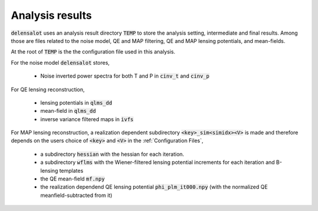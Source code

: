 .. _analysis results:

===================
Analysis results
===================

:code:`delensalot` uses an analysis result directory :code:`TEMP` to store the analysis setting, intermediate and final results.
Among those are files related to the noise model, QE and MAP filtering, QE and MAP lensing potentials, and mean-fields.

At the root of :code:`TEMP` is the the configuration file used in this analysis.

For the noise model :code:`delensalot` stores, 

 * Noise inverted power spectra for both T and P in :code:`cinv_t` and :code:`cinv_p` 

For QE lensing reconstruction,

 * lensing potentials in :code:`qlms_dd`
 * mean-field in :code:`qlms_dd`
 * inverse variance filtered maps in :code:`ivfs`

For MAP lensing reconstruction, a realization dependent subdirectory :code:`<key>_sim<simidx><V>` is made and therefore depends on the users choice of :code:`<key>` and :code:`<V>` in the :ref:`Configuration Files`,
 
 * a subdirectory :code:`hessian` with the hessian for each iteration.
 * a subdirectory :code:`wflms` with the Wiener-filtered lensing potential increments for each iteration and B-lensing templates
 * the QE mean-field :code:`mf.npy`
 * the realization dependend QE lensing potential :code:`phi_plm_it000.npy` (with the normalized QE meanfield-subtracted from it)

.. 
  I propose the following new structure, starting with root,

 * /noisemodel

   * item 

 * /QE

   * mf.npy - rid
   * plm.npy - rid
   * /blt - rd
   * /ivf - rd
   * /qlm

 * /MAP

   * <idx>

     * wflms
     * hessian
     * mf - rd
     * 
